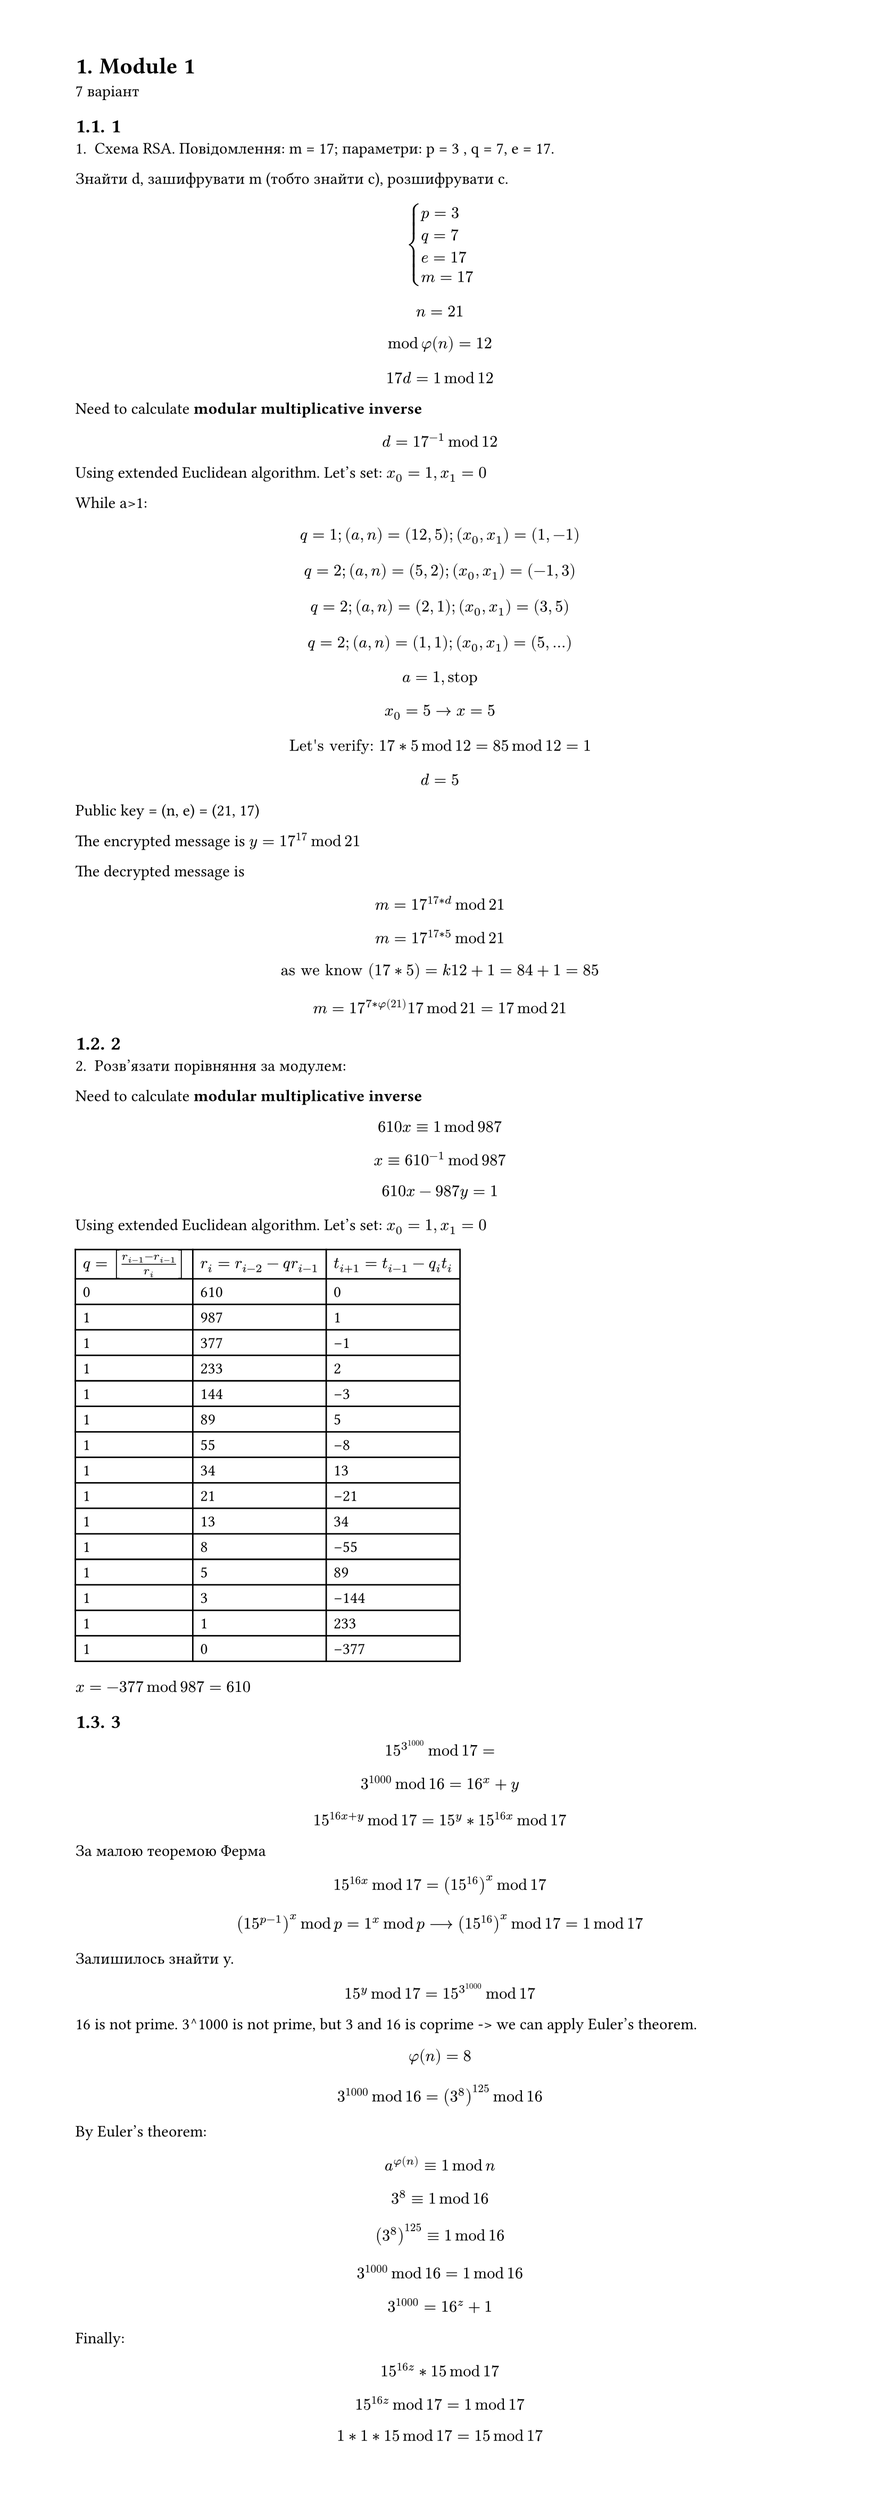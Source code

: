 #set heading(numbering: "1.")
#set text(
  font: "Times New Roman",
  size: 11pt
)
#set page(
  paper: "a4",
  margin: (x: 1.8cm, y: 1.4cm),
  height: auto
)
#set par(
  justify: true,
)

= Module 1
7 варіант

== 1
1. Схема RSA. Повідомлення: m =  17; параметри: p = 3 , q = 7, e = 17.
Знайти d, зашифрувати m (тобто знайти c), розшифрувати c.

$
cases(
  p = 3 , 
  q = 7,
  e = 17,
  m=17,
)
$

$ n = 21 $
$ mod phi(n) = 12 $
$ 17 d = 1 mod 12 $

Need to calculate *modular multiplicative inverse*
$ d = 17^(-1) mod 12 $

Using extended Euclidean algorithm.
Let's set:
$x_0 = 1, x_1=0$

While a>1:
$ q = 1; (a, n) = (12, 5); (x_0, x_1) = (1, -1) $
$ q = 2; (a, n) = (5, 2); (x_0, x_1) = (-1, 3) $
$ q = 2; (a, n) = (2, 1); (x_0, x_1) = (3, 5) $
$ q = 2; (a, n) = (1, 1); (x_0, x_1) = (5, ...) $
$ a=1, "stop" $
$ x_0=5 -> x = 5 $
$ "Let's verify: " 17*5 mod 12 = 85 mod 12 = 1 $

$ d = 5 $

Public key = (n, e) = (21, 17)

The encrypted message is $y = 17^17 mod 21 $

The decrypted message is $ m = 17^(17*d) mod 21 $
$ m = 17^(17*5) mod 21 $
$ "as we know" (17*5) = k 12 + 1 = 84 + 1 = 85 $
$ m = 17^(7*phi(21)) 17 mod 21 = 17 mod 21 $

== 2
2. Розв'язати порівняння за модулем:
Need to calculate *modular multiplicative inverse*
$ 610x eq.triple 1 mod 987 $
$ x eq.triple 610^(-1) mod 987 $

$ 610x−987y=1 $

Using extended Euclidean algorithm.
Let's set:
$x_0 = 1, x_1=0$

#table(
  columns: (auto, auto, auto),
  [$q = [(r_(i-1) - r_(i-1))/r_i]$ ], 
    [$r_i = r_(i-2) - q r_(i -1 )$], 
      [$t_(i+1) = t_(i -1) - q_i t_i$],
  [0], [610], [0],
  [1], [987], [1],
  [1], [ 377 ], [-1],
  [1], [ 233 ], [ 2 ],
  [1], [ 144 ], [ -3 ],
  [1], [ 89 ], [ 5 ],
  [1], [ 55 ], [ -8 ],
  [1], [ 34 ], [ 13 ],
  [1], [ 21 ], [ -21 ],
  [1], [ 13 ], [ 34 ],
  [1], [ 8 ], [ -55 ],
  [1], [ 5 ], [ 89 ],
  [1], [ 3 ], [ -144 ],
  [1], [ 1 ], [ 233 ],
  [1], [ 0 ], [ -377 ],
)
$x = -377 mod 987 = 610$

== 3
$ 15^3^1000 mod 17 = $
$ 3^1000 mod 16 = 16^x + y $
$ 15^(16x + y) mod 17 = 15^y * 15^(16x) mod 17 $

За малою теоремою Ферма $ 15^(16x) mod 17 = (15^(16))^x mod 17 $

$ (15^(p-1))^x mod p = 1^x mod p arrow.long (15^(16))^x mod 17 = 1 mod 17 $ 

Залишилось знайти y.

$ 15^y mod 17 = 15^(3^1000) mod 17 $

16 is not prime. 3^1000 is not prime, but 3 and 16 is coprime -> we can apply Euler's theorem.
$ phi(n) = 8 $
$ 3^1000 mod 16 = (3^(8))^125 mod 16 $
By Euler's theorem:
$ a^(phi(n)) eq.triple 1 mod n $
$ 3^(8) eq.triple 1 mod 16 $
$ (3^(8))^125 eq.triple 1 mod 16 $
$ 3^1000 mod 16 = 1 mod 16 $
$ 3^1000 = 16^z + 1 $

Finally:
$ 15^(16z) * 15 mod 17 $
$ 15^(16z) mod 17 = 1 mod 17 $
$ 1*1*15 mod 17 = 15 mod 17 $